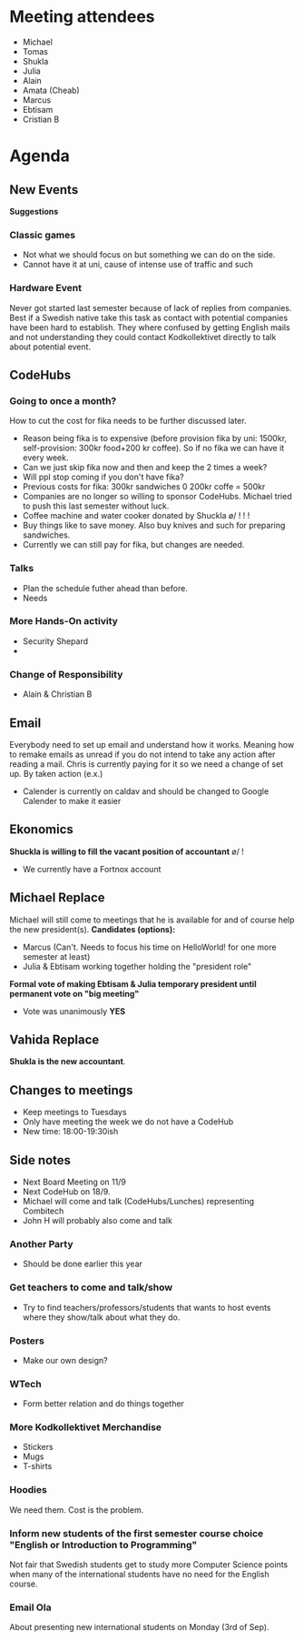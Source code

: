 * Meeting attendees
- Michael
- Tomas
- Shukla
- Julia
- Alain
- Amata (Cheab)
- Marcus
- Ebtisam
- Cristian B

* Agenda
** New Events
*Suggestions*
*** Classic games
    - Not what we should focus on but something we can do on the side.
    - Cannot have it at uni, cause of intense use of traffic and such

*** Hardware Event
Never got started last semester because of lack of replies from companies.
Best if a Swedish native take this task as contact with potential companies have been hard to establish. They where confused by getting English mails and not understanding they could contact Kodkollektivet directly to talk about potential event.

** CodeHubs
*** *Going to once a month?*
How to cut the cost for fika needs to be further discussed later.
  - Reason being fika is to expensive (before provision fika by uni: 1500kr, self-provision: 300kr food+200 kr coffee). So if no fika we can have it every week.
  - Can we just skip fika now and then and keep the 2 times a week?
  - Will ppl stop coming if you don't have fika?
  - Previous costs for fika: 300kr sandwiches 0 200kr coffe = 500kr
  - Companies are no longer so willing to sponsor CodeHubs. Michael tried to push this last semester without luck.
  - Coffee machine and water cooker donated by Shuckla \o/ ! ! !
  - Buy things like  to save money. Also buy knives and such for preparing sandwiches.
  - Currently we can still pay for fika, but changes are needed.

*** *Talks*
 - Plan the schedule futher ahead than before.
 - Needs 
*** More Hands-On activity
    - Security Shepard
    - 
*** Change of Responsibility
    - Alain & Christian B

** Email
Everybody need to set up email and understand how it works. Meaning how to remake emails as unread if you do not intend to take any action after reading a mail. Chris is currently paying for it so we need a change of set up. By taken action (e.x.)
  * Calender is currently on caldav and should be changed to Google Calender to make it easier

** Ekonomics
*Shuckla is willing to fill the vacant position of accountant* \o/ !
   - We currently have a Fortnox account

** Michael Replace
Michael will still come to meetings that he is available for and of course help the new president(s).
*Candidates (options):*
  - Marcus (Can't. Needs to focus his time on HelloWorld! for one more semester at least)
  - Julia & Ebtisam working together holding the "president role"

*Formal vote of making Ebtisam & Julia temporary president until permanent vote on "big meeting"*
  - Vote was unanimously *YES*

** Vahida Replace
*Shukla is the new accountant*.

** Changes to meetings
  - Keep meetings to Tuesdays
  - Only have meeting the week we do not have a CodeHub
  - New time: 18:00-19:30ish

** Side notes
   - Next Board Meeting on 11/9
   - Next CodeHub on 18/9.
   - Michael will come and talk (CodeHubs/Lunches) representing Combitech
   - John H will probably also come and talk

*** Another Party
    - Should be done earlier this year
*** Get teachers to come and talk/show
    - Try to find teachers/professors/students that wants to host events where they show/talk about what they do.
*** Posters
    - Make our own design?
*** WTech
    - Form better relation and do things together
*** More Kodkollektivet Merchandise
    - Stickers
    - Mugs
    - T-shirts
*** Hoodies
We need them. Cost is the problem.

*** Inform new students of the first semester course choice "English or Introduction to Programming"
Not fair that Swedish students get to study more Computer Science points when many of the international students have no need for the English course.

*** Email Ola
About presenting new international students on Monday (3rd of Sep).


